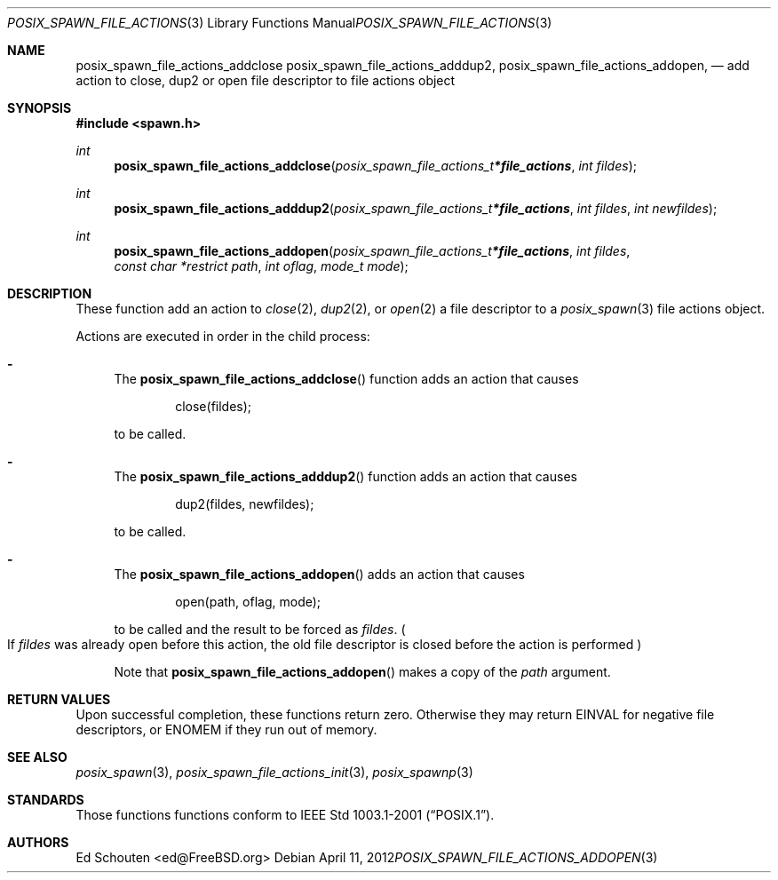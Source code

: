.\"	$OpenBSD: src/lib/libc/gen/posix_spawn_file_actions_addopen.3,v 1.4 2012/04/11 09:38:45 espie Exp $
.\"
.\" Copyright (c) 2012 Marc Espie <espie@openbsd.org>
.\"
.\" Permission to use, copy, modify, and distribute this software for any
.\" purpose with or without fee is hereby granted, provided that the above
.\" copyright notice and this permission notice appear in all copies.
.\"
.\" THE SOFTWARE IS PROVIDED "AS IS" AND THE AUTHOR DISCLAIMS ALL WARRANTIES
.\" WITH REGARD TO THIS SOFTWARE INCLUDING ALL IMPLIED WARRANTIES OF
.\" MERCHANTABILITY AND FITNESS. IN NO EVENT SHALL THE AUTHOR BE LIABLE FOR
.\" ANY SPECIAL, DIRECT, INDIRECT, OR CONSEQUENTIAL DAMAGES OR ANY DAMAGES
.\" WHATSOEVER RESULTING FROM LOSS OF USE, DATA OR PROFITS, WHETHER IN AN
.\" ACTION OF CONTRACT, NEGLIGENCE OR OTHER TORTIOUS ACTION, ARISING OUT OF
.\" OR IN CONNECTION WITH THE USE OR PERFORMANCE OF THIS SOFTWARE.
.\"
.Dd $Mdocdate: April 11 2012 $
.Dt POSIX_SPAWN_FILE_ACTIONS_ADDOPEN 3
.Os
.Sh NAME
.Nm posix_spawn_file_actions_addclose
.Nm posix_spawn_file_actions_adddup2 ,
.Nm posix_spawn_file_actions_addopen ,
.Nd "add action to close, dup2 or open file descriptor to file actions object"
.Sh SYNOPSIS
.In spawn.h
.Ft int
.Fn posix_spawn_file_actions_addclose "posix_spawn_file_actions_t *file_actions" "int fildes"
.Ft int
.Fn posix_spawn_file_actions_adddup2 "posix_spawn_file_actions_t *file_actions" "int fildes" "int newfildes"
.Ft int
.Fn posix_spawn_file_actions_addopen "posix_spawn_file_actions_t *file_actions" "int fildes" "const char *restrict path" "int oflag" "mode_t mode"
.Sh DESCRIPTION
These function add an action to
.Xr close 2 ,
.Xr dup2 2 ,
or
.Xr open 2
a file descriptor
to a
.Xr posix_spawn 3
file actions object.
.Pp
Actions are executed in order in the child process:
.Bl -dash
.It
The
.Fn posix_spawn_file_actions_addclose
function adds an action that causes
.Bd -literal -offset indent
close(fildes);
.Ed
.Pp
to be called.
.It
The
.Fn posix_spawn_file_actions_adddup2
function adds an action that causes
.Bd -literal -offset indent
dup2(fildes, newfildes);
.Ed
.Pp
to be called.
.It
The
.Fn posix_spawn_file_actions_addopen
adds an action that causes
.Bd -literal -offset indent
open(path, oflag, mode);
.Ed
.Pp
to be called and the result to be forced as
.Fa fildes .
.Po
If
.Fa fildes
was already open before this action, the old file descriptor
is closed before the action is performed
.Pc
.Pp
Note that
.Fn posix_spawn_file_actions_addopen
makes a copy of the
.Fa path
argument.
.El
.Sh RETURN VALUES
Upon successful completion, these functions return zero.
Otherwise they may return
.Er EINVAL
for negative file descriptors, or
.Er ENOMEM
if they run out of memory.
.Sh SEE ALSO
.Xr posix_spawn 3 ,
.Xr posix_spawn_file_actions_init 3 ,
.Xr posix_spawnp 3
.Sh STANDARDS
Those functions
functions conform to
.St -p1003.1-2001 .
.Sh AUTHORS
.An Ed Schouten Aq ed@FreeBSD.org

